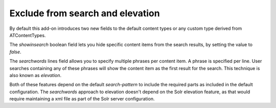 Exclude from search and elevation
---------------------------------

By default this add-on introduces two new fields to the default content types or any custom type derived from ATContentTypes.

The `showinsearch` boolean field lets you hide specific content items from the search results, by setting the value to `false`.

The `searchwords` lines field allows you to specify multiple phrases per content item.
A phrase is specified per line.
User searches containing any of these phrases will show the content item as the first result for the search. 
This technique is also known as `elevation`.

Both of these features depend on the default `search-pattern` to include the required parts as included in the default configuration. 
The `searchwords` approach to elevation doesn't depend on the Solr elevation feature, as that would require maintaining a xml file as part of the Solr server configuration.
